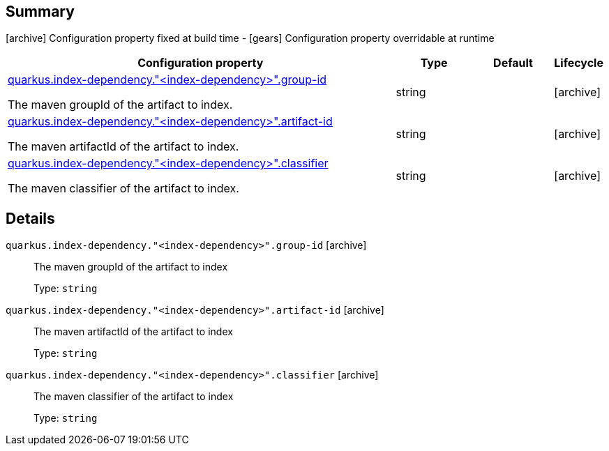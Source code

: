 == Summary

icon:archive[title=Fixed at build time] Configuration property fixed at build time - icon:gears[title=Overridable at runtime]️ Configuration property overridable at runtime 

[cols="50,.^10,.^10,^.^5"]
|===
|Configuration property|Type|Default|Lifecycle

|<<quarkus.index-dependency.index-dependency.group-id, quarkus.index-dependency."<index-dependency>".group-id>>

The maven groupId of the artifact to index.|string 
|
| icon:archive[title=Fixed at build time]

|<<quarkus.index-dependency.index-dependency.artifact-id, quarkus.index-dependency."<index-dependency>".artifact-id>>

The maven artifactId of the artifact to index.|string 
|
| icon:archive[title=Fixed at build time]

|<<quarkus.index-dependency.index-dependency.classifier, quarkus.index-dependency."<index-dependency>".classifier>>

The maven classifier of the artifact to index.|string 
|
| icon:archive[title=Fixed at build time]
|===


== Details

[[quarkus.index-dependency.index-dependency.group-id]]
`quarkus.index-dependency."<index-dependency>".group-id` icon:archive[title=Fixed at build time]:: The maven groupId of the artifact to index 
+
Type: `string`  +



[[quarkus.index-dependency.index-dependency.artifact-id]]
`quarkus.index-dependency."<index-dependency>".artifact-id` icon:archive[title=Fixed at build time]:: The maven artifactId of the artifact to index 
+
Type: `string`  +



[[quarkus.index-dependency.index-dependency.classifier]]
`quarkus.index-dependency."<index-dependency>".classifier` icon:archive[title=Fixed at build time]:: The maven classifier of the artifact to index 
+
Type: `string`  +


